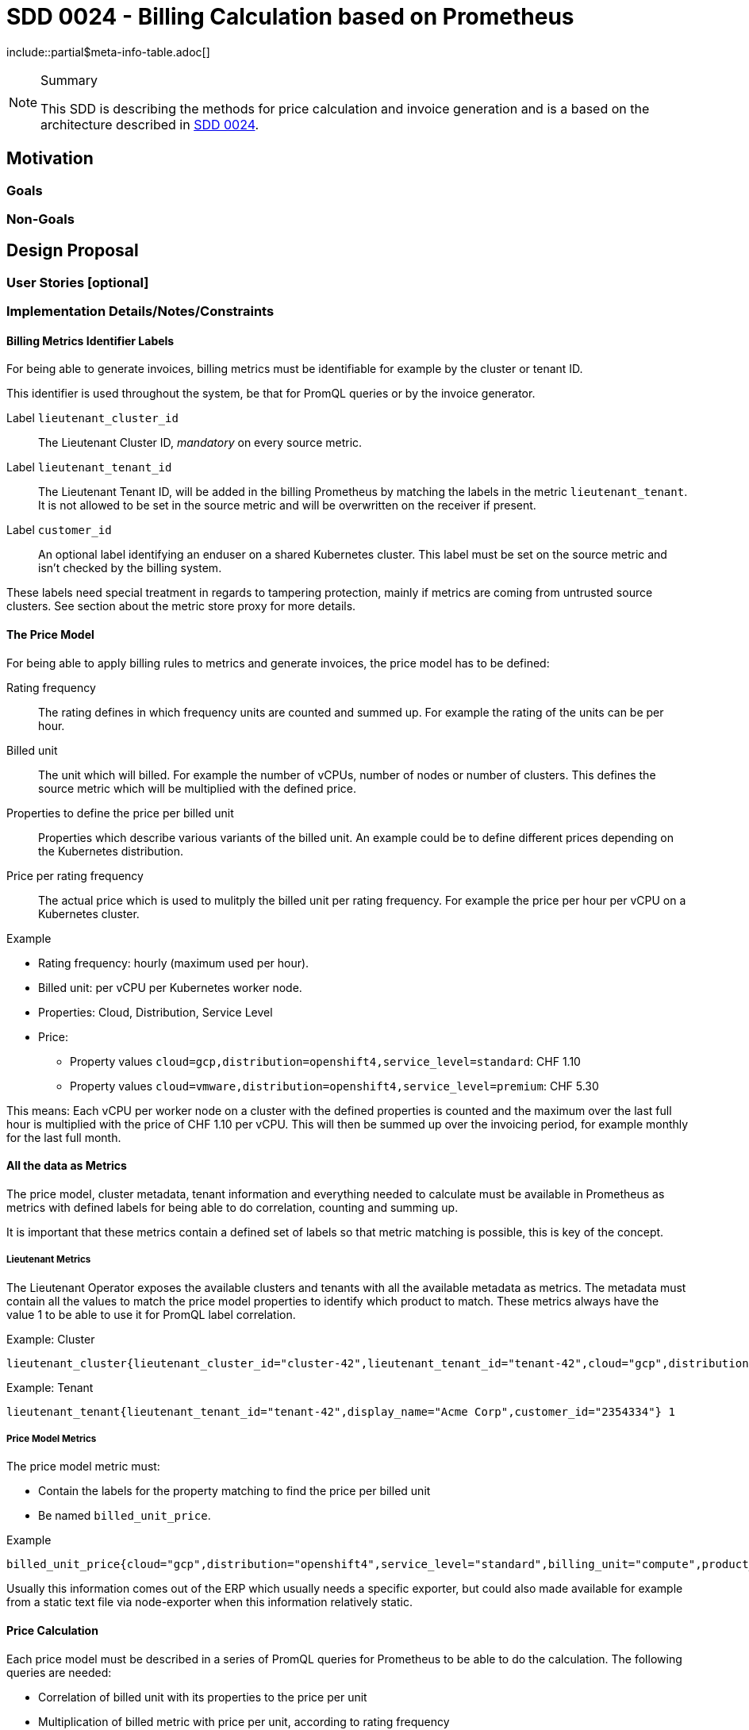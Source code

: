= SDD 0024 - Billing Calculation based on Prometheus

:sdd_author:    Tobias Brunner
:sdd_owner:     SIG Syn
:sdd_reviewers: 
:sdd_date:      2020-07-07
:sdd_status:    draft
\include::partial$meta-info-table.adoc[]

[NOTE]
.Summary
====
This SDD is describing the methods for price calculation and invoice generation and is a based on the architecture described in xref:0024-billing-architecture.adoc[SDD 0024].
====

== Motivation

=== Goals

=== Non-Goals

== Design Proposal

=== User Stories [optional]

=== Implementation Details/Notes/Constraints

==== Billing Metrics Identifier Labels

For being able to generate invoices, billing metrics must be identifiable for example by the cluster or tenant ID.

This identifier is used throughout the system, be that for PromQL queries or by the invoice generator.

Label `lieutenant_cluster_id`:: The Lieutenant Cluster ID, _mandatory_ on every source metric.
Label `lieutenant_tenant_id`:: The Lieutenant Tenant ID, will be added in the billing Prometheus by matching the labels in the metric `lieutenant_tenant`. It is not allowed to be set in the source metric and will be overwritten on the receiver if present.
Label `customer_id`:: An optional label identifying an enduser on a shared Kubernetes cluster. This label must be set on the source metric and isn't checked by the billing system.

These labels need special treatment in regards to tampering protection, mainly if metrics are coming from untrusted source clusters. See section about the metric store proxy for more details.

==== The Price Model

For being able to apply billing rules to metrics and generate invoices, the price model has to be defined:

Rating frequency::  The rating defines in which frequency units are counted and summed up. For example the rating of the units can be per hour.
Billed unit:: The unit which will billed. For example the number of vCPUs, number of nodes or number of clusters. This defines the source metric which will be multiplied with the defined price.
Properties to define the price per billed unit:: Properties which describe various variants of the billed unit. An example could be to define different prices depending on the Kubernetes distribution.
Price per rating frequency:: The actual price which is used to mulitply the billed unit per rating frequency. For example the price per hour per vCPU on a Kubernetes cluster.

.Example
* Rating frequency: hourly (maximum used per hour).
* Billed unit: per vCPU per Kubernetes worker node.
* Properties: Cloud, Distribution, Service Level
* Price:
** Property values `cloud=gcp,distribution=openshift4,service_level=standard`: CHF 1.10
** Property values `cloud=vmware,distribution=openshift4,service_level=premium`: CHF 5.30

This means: Each vCPU per worker node on a cluster with the defined properties is counted and the maximum over the last full hour is multiplied with the price of CHF 1.10 per vCPU. This will then be summed up over the invoicing period, for example monthly for the last full month.

==== All the data as Metrics

The price model, cluster metadata, tenant information and everything needed to calculate must be available in Prometheus as metrics with defined labels for being able to do correlation, counting and summing up.

It is important that these metrics contain a defined set of labels so that metric matching is possible, this is key of the concept.

===== Lieutenant Metrics

The Lieutenant Operator exposes the available clusters and tenants with all the available metadata as metrics. The metadata must contain all the values to match the price model properties to identify which product to match. These metrics always have the value 1 to be able to use it for PromQL label correlation.

.Example: Cluster
----
lieutenant_cluster{lieutenant_cluster_id="cluster-42",lieutenant_tenant_id="tenant-42",cloud="gcp",distribution="openshift4",service_level="standard"} 1
----

.Example: Tenant
----
lieutenant_tenant{lieutenant_tenant_id="tenant-42",display_name="Acme Corp",customer_id="2354334"} 1
----

===== Price Model Metrics

The price model metric must:

* Contain the labels for the property matching to find the price per billed unit
* Be named `billed_unit_price`.

.Example
----
billed_unit_price{cloud="gcp",distribution="openshift4",service_level="standard",billing_unit="compute",product_id="1208",product_slug="ComputeOpenShift4HyperScalerStandard"} 1.10
----

Usually this information comes out of the ERP which usually needs a specific exporter, but could also made available for example from a static text file via node-exporter when this information relatively static.

==== Price Calculation

Each price model must be described in a series of PromQL queries for Prometheus to be able to do the calculation. The following queries are needed:

* Correlation of billed unit with its properties to the price per unit
* Multiplication of billed metric with price per unit, according to rating frequency

The query outcome must contain the identifying label (cluster ID and tenant ID).
These queries are executed as recording rule according to the rating frequency, the outcome is a new metric storing the price per unit per rating frequency which then can be summed up by the invoice generator.

===== Example 1: Private Cluster per vCPU per Hour

.Price Model
* Rating frequency: hourly (maximum used per hour).
* Billed unit: per vCPU per Kubernetes worker node. The billed unit is called `compute`.
* Properties: Cloud, Distribution, Service Level
* Price:
** Property values `cloud=gcp,distribution=openshift4,service_level=standard`: CHF 1.10

.Source Metric
----
kube_node_status_capacity_cpu_cores{lieutenant_cluster_id="cluster-42",node="node1"} 2
kube_node_status_capacity_cpu_cores{lieutenant_cluster_id="cluster-42",node="node2"} 2
kube_node_status_capacity_cpu_cores{lieutenant_cluster_id="cluster-42",node="node3"} 2
----

.Lieutenant Metric
----
lieutenant_cluster{lieutenant_cluster_id="cluster-42",lieutenant_tenant_id="tenant-42",cloud="gcp",distribution="openshift4",service_level="standard"} 1
----

.Price Model Metric
----
billed_unit_price{cloud="gcp",distribution="openshift4",service_level="standard",billing_unit="compute",product_id="1208",product_slug="ComputeOpenShift4HyperScalerStandard"} 1.10
----

Data exploration:

.Sum of vCPUs to bill for including the rating
----
sum(max_over_time(kube_node_status_capacity_cpu_cores{lieutenant_cluster_id="cluster-42"}[60m])) = 6
----

.Get price per billed unit
----
billed_unit_price{billing_unit="compute"} * on(cloud,distribution,service_level) group_left(lieutenant_cluster_id) lieutenant_cluster{lieutenant_cluster_id="cluster-42"} = 1.10
----
Here we're filtering on the label `billing_unit` because there is a very similar variant in the metrics for another billing unit.

.Multiply the billed unit with the price
----
sum by (lieutenant_cluster_id) (max_over_time(kube_node_status_capacity_cpu_cores[60m])) * on (lieutenant_cluster_id) (billed_unit_price{billing_unit="compute"} * on(cloud,distribution,service_level) group_left(lieutenant_cluster_id) lieutenant_cluster{}) = 6.60
----

This can now be summed up using the `sum_over_time` function:

.Sum over time
----
sum_over_time((sum by (lieutenant_cluster_id) (max_over_time(kube_node_status_capacity_cpu_cores[60m])) * on (lieutenant_cluster_id) (billed_unit_price{billing_unit="compute"} * on(cloud,distribution,service_level) group_left(lieutenant_cluster_id) lieutenant_cluster{}))[30d:])
----

===== Example 2: Private Cluster per Node

TODO

===== Example 3: Shared Cluster per Namespace

TODO

==== Invoice Generator

It is assumed that an invoice is constructed like this:

* One invoice per customer / tenant
* Invoice lines grouped by cluster
* Each invoice line contains 1 billed unit and an amount of units to pay

.Example Invoice for a Customer
[cols=",,,",options="header"]
|===
|Description
|Amount
|Price
|Total

4+|*Cluster 1*

|Managed Cluster (per Cluster)
|1
|CHF 500.00
|CHF 500.00

|Managed Nodes (per vCPU)
|100
|CHF 20.00
|CHF 200.00

4+|*Cluster 2*

|Managed Cluster (per Cluster)
|1
|CHF 500.00
|CHF 500.00

|Managed Nodes (per Node)
|10
|CHF 20.00
|CHF 200.00

|===

To generate invoices, the data which is present in the TSDB is queried for a defined timeframe (can be specified when the invoice generator runs).

Labels needed to generate the invoice:

* `lieutenant_tenant_id` or `customer_id`: For each of them an invoice is being generated.
* `lieutenant_cluster_id`: To group invoice lines by cluster.

Metrics needed to generate the invoice:

* Sum over timeframe for billed unit for the amount
* Sum over timeframe multiplied by price per unit per rating frequency
* ...

Figuring out for which customers an invoice will be created is done with the data available in the TSDB for the timeframe in question. It is not meant to check external systems for available customers as for example a Lieutenant tenant could already be deleted by the time the invoice generator is executed.

The customers are identified by the labels on the final metric.

* Iterate over available series for the timeframe, get customer and cluster ids -> not from Lieutenant
* Customer matching: Tenant -> ERP customer? `customer_id` label from tenant?
* Mark end of service

.Variant Subquery
----
sum_over_time(((sum by (lieutenant_cluster_id) (kube_node_status_capacity_cpu_cores)) * on (lieutenant_cluster_id) (billed_unit_price * on(cloud,distribution,service_level) group_left(lieutenant_cluster_id) lieutenant_cluster{}))[30d:])
----

or

.Variant Recording Rule
----
sum_over_time(ComputeOpenShiftHyperscalerStandard[30d])
----

Drawback: Correct things? Recording rule could be executed manually

=== Risks and Mitigations [optional]

== Drawbacks [optional]

== Alternatives [optional]

== References